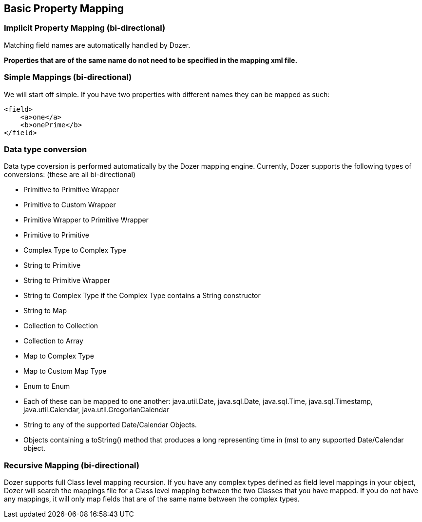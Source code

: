 == Basic Property Mapping
=== Implicit Property Mapping (bi-directional)
Matching field names are automatically handled by Dozer.

*Properties that are of the same name do not need to be specified in the
mapping xml file.*

=== Simple Mappings (bi-directional)
We will start off simple. If you have two properties with different
names they can be mapped as such:

[source,xml,prettyprint]
----
<field>
    <a>one</a>
    <b>onePrime</b>
</field>
----

=== Data type conversion
Data type coversion is performed automatically by the Dozer mapping
engine. Currently, Dozer supports the following types of conversions:
(these are all bi-directional)

* Primitive to Primitive Wrapper
* Primitive to Custom Wrapper
* Primitive Wrapper to Primitive Wrapper
* Primitive to Primitive
* Complex Type to Complex Type
* String to Primitive
* String to Primitive Wrapper
* String to Complex Type if the Complex Type contains a String
constructor
* String to Map
* Collection to Collection
* Collection to Array
* Map to Complex Type
* Map to Custom Map Type
* Enum to Enum
* Each of these can be mapped to one another: java.util.Date,
java.sql.Date, java.sql.Time, java.sql.Timestamp, java.util.Calendar,
java.util.GregorianCalendar
* String to any of the supported Date/Calendar Objects.
* Objects containing a toString() method that produces a long
representing time in (ms) to any supported Date/Calendar object.

=== Recursive Mapping (bi-directional)
Dozer supports full Class level mapping recursion. If you have any
complex types defined as field level mappings in your object, Dozer will
search the mappings file for a Class level mapping between the two
Classes that you have mapped. If you do not have any mappings, it will
only map fields that are of the same name between the complex types.
